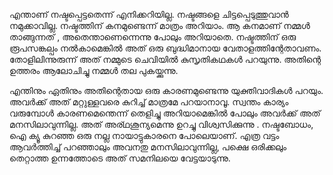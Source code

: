 #+BEGIN_COMMENT
.. title: നഷ്ടം
.. slug: nashtam
.. date: 2020-04-03 05:02:52 UTC+05:30
.. tags: 
.. category: 
.. link: 
.. description: 
.. type: text
#+END_COMMENT

എന്താണ് നഷ്ടപ്പെട്ടതെന്ന് എനിക്കറിയില്ല. നഷ്ടങ്ങളെ ചിട്ടപ്പെടുത്തുവാൻ നമുക്കാവില്ല. നഷ്ടത്തിന്
കനമുണ്ടെന്ന് മാത്രം അറിയാം.  ആ കനമാണ് നമ്മൾ താങ്ങുന്നത് , അതെന്താണെന്നെന്നു പോലും അറിയാതെ. നഷ്ടത്തിന് ഒരു രൂപസങ്കല്പം നൽകാമെങ്കിൽ അത് ഒരു ബുദ്ധിമാനായ
വേതാളത്തിന്റേതാവണം. തോളിലിന്നുരുന്ന് അത് നമ്മുടെ ചെവിയിൽ കുസൃതികഥകൾ പറയുന്നു. അതിന്റെ ഉത്തരം
ആലോചിച്ചു നമ്മൾ തല പുകയ്ക്കുന്നു.

എന്തിനും ഏതിനും അതിന്റെതായ ഒരു കാരണമുണ്ടെന്നു യുക്തിവാദികൾ പറയും. അവർക്ക് അത് മറ്റുള്ളവരെ കുറിച്ച്
മാത്രമേ പറയാനാവൂ. സ്വന്തം കാര്യം വരുമ്പോൾ കാരണമെന്തെന്ന് തെളിച്ചു അറിയാമെങ്കിൽ പോലും അവർക്ക് അത്
മനസിലാവുന്നില്ല. അത് അര്ഥശൂന്യമെന്നു ഉറച്ചു വിശ്വസിക്കുന്നു . നഷ്ടബോധം, ഐ ക്യൂ കുറഞ്ഞ ഒരു നല്ല
നായാട്ടുകാരനെ പോലെയാണ്. എത്ര വട്ടം ആവർത്തിച്ച് പറഞ്ഞാലും അവനതു മനസിലാവുന്നില്ല, പക്ഷെ ഒരിക്കലും
തെറ്റാത്ത ഉന്നത്തോടെ അത് സമനിലയെ വേട്ടയാടുന്നു.
